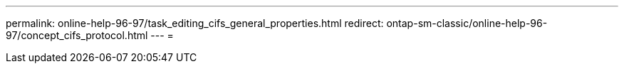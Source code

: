 ---
permalink: online-help-96-97/task_editing_cifs_general_properties.html 
redirect: ontap-sm-classic/online-help-96-97/concept_cifs_protocol.html 
---
= 


